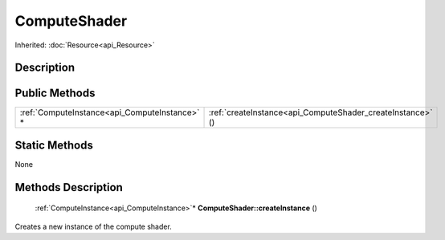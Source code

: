 .. _api_ComputeShader:

ComputeShader
=============

Inherited: :doc:`Resource<api_Resource>`

.. _api_ComputeShader_description:

Description
-----------



.. _api_ComputeShader_public:

Public Methods
--------------

+------------------------------------------------+------------------------------------------------------------+
|  :ref:`ComputeInstance<api_ComputeInstance>` * | :ref:`createInstance<api_ComputeShader_createInstance>` () |
+------------------------------------------------+------------------------------------------------------------+



.. _api_ComputeShader_static:

Static Methods
--------------

None

.. _api_ComputeShader_methods:

Methods Description
-------------------

.. _api_ComputeShader_createInstance:

 :ref:`ComputeInstance<api_ComputeInstance>`* **ComputeShader::createInstance** ()

Creates a new instance of the compute shader.



